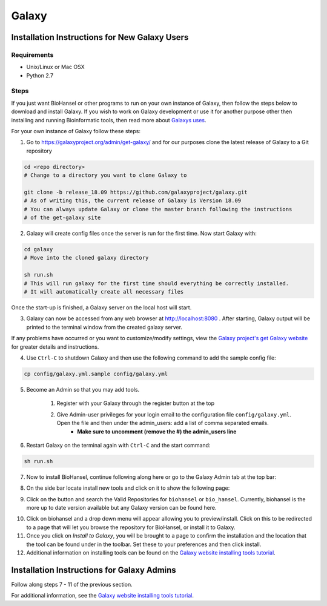 Galaxy
======

.. |admin_access| image:: admin_access.png
   :width: 700 px
   :alt: config.yml file showing admin access

.. |admin_bar| image:: admin_bar.png
   :width: 600 px
   :alt: Bar of a Galaxy admin

.. |install_new| image:: new_tools.png
   :width: 600 px
   :alt: Adding tools page

.. |search| image:: bio_hansel_search.png
   :width: 600 px
   :alt: Search resultss

Installation Instructions for New Galaxy Users
----------------------------------------------

Requirements
############

- Unix/Linux or Mac OSX

- Python 2.7

Steps
#####

If you just want BioHansel or other programs to run on your own instance of Galaxy, then follow the steps below to download and install Galaxy. If you wish to work on Galaxy development or use it for another purpose other then installing and running Bioinformatic tools, then read more about `Galaxys uses <https://galaxyproject.org/admin/get-galaxy/>`_.

For your own instance of Galaxy follow these steps:

1. Go to https://galaxyproject.org/admin/get-galaxy/ and for our purposes clone the latest release of Galaxy to a Git repository

.. code:: bash

    cd <repo directory>
    # Change to a directory you want to clone Galaxy to

    git clone -b release_18.09 https://github.com/galaxyproject/galaxy.git
    # As of writing this, the current release of Galaxy is Version 18.09
    # You can always update Galaxy or clone the master branch following the instructions
    # of the get-galaxy site


2. Galaxy will create config files once the server is run for the first time. Now start Galaxy with:

.. code:: bash

    cd galaxy
    # Move into the cloned galaxy directory

    sh run.sh
    # This will run galaxy for the first time should everything be correctly installed.
    # It will automatically create all necessary files

Once the start-up is finished, a Galaxy server on the local host will start. 


3. Galaxy can now be accessed from any web browser at http://localhost:8080 . After starting, Galaxy output will be printed to the terminal window from the created galaxy server. 

If any problems have occurred or you want to customize/modify settings, view the `Galaxy project's get Galaxy website <https://galaxyproject.org/admin/get-galaxy/>`_ for greater details and instructions.


4. Use ``Ctrl-C`` to shutdown Galaxy and then use the following command to add the sample config file:

.. code:: bash

    cp config/galaxy.yml.sample config/galaxy.yml


5. Become an Admin so that you may add tools.

    1. Register with your Galaxy through the register button at the top

    2. Give Admin-user privileges for your login email to the configuration file ``config/galaxy.yml``. Open the file and then under the admin_users: add a list of comma separated emails.
            - **Make sure to uncomment (remove the #) the admin_users line**

|admin_access|

6. Restart Galaxy on the terminal again with ``Ctrl-C`` and the start command:

.. code:: bash

    sh run.sh

7. Now to install BioHansel, continue following along here or go to the Galaxy Admin tab at the top bar:

|admin_bar|


8. On the side bar locate install new tools and click on it to show the following page:

|install_new|


9. Click on the button and search the Valid Repositories for ``biohansel`` or ``bio_hansel``. Currently, biohansel is the more up to date version available but any Galaxy version can be found here.

|search|


10. Click on biohansel and a drop down menu will appear allowing you to preview/install. Click on this to be redirected to a page that will let you browse the repository for BioHansel, or install it to Galaxy.


11. Once you click on *Install to Galaxy*, you will be brought to a page to confirm the installation and the location that the tool can be found under in the toolbar. Set these to your preferences and then click install.


12. Additional information on installing tools can be found on the `Galaxy website installing tools tutorial <https://galaxyproject.org/admin/tools/add-tool-from-toolshed-tutorial/>`_.


Installation Instructions for Galaxy Admins
-------------------------------------------

Follow along steps 7 - 11 of the previous section. 

For additional information, see the `Galaxy website installing tools tutorial <https://galaxyproject.org/admin/tools/add-tool-from-toolshed-tutorial/>`_.
